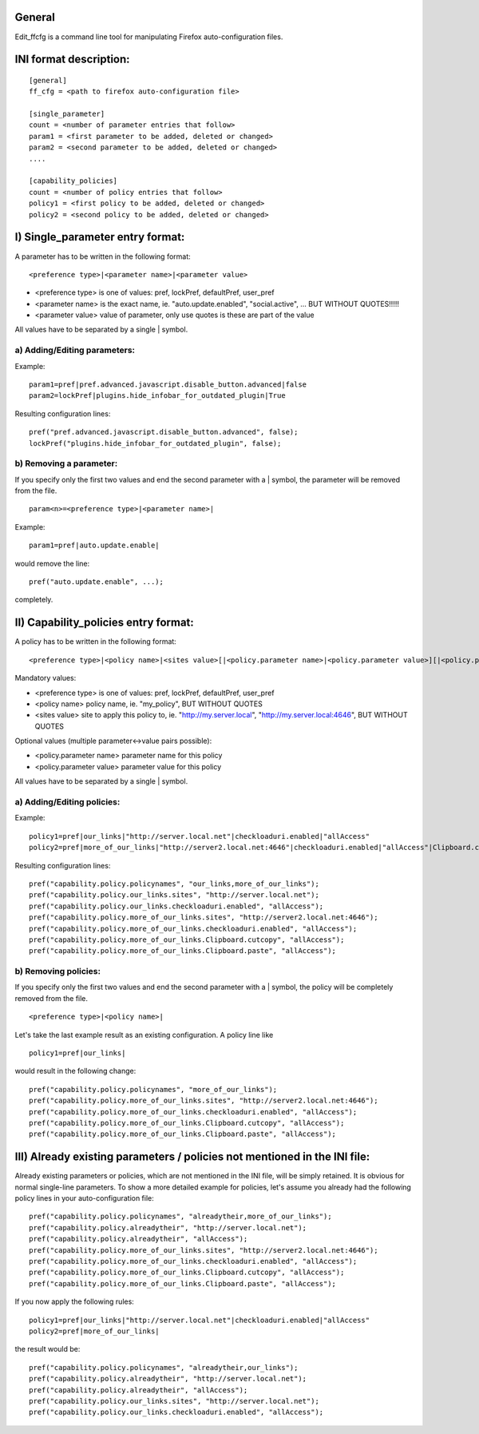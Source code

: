 General
=======

Edit_ffcfg is a command line tool for manipulating Firefox auto-configuration files.


INI format description:
=======================
::

	[general]
	ff_cfg = <path to firefox auto-configuration file>

	[single_parameter]
	count = <number of parameter entries that follow>
	param1 = <first parameter to be added, deleted or changed>
	param2 = <second parameter to be added, deleted or changed>
	....

	[capability_policies]
	count = <number of policy entries that follow>
	policy1 = <first policy to be added, deleted or changed>
	policy2 = <second policy to be added, deleted or changed>

I) Single_parameter entry format:
=================================

A parameter has to be written in the following format::

	<preference type>|<parameter name>|<parameter value>

- <preference type> is one of values: pref, lockPref, defaultPref, user_pref
- <parameter name> is the exact name, ie. "auto.update.enabled", "social.active", ... BUT WITHOUT QUOTES!!!!!
- <parameter value> value of parameter, only use quotes is these are part of the value

All values have to be separated by a single | symbol.

a) Adding/Editing parameters:
-----------------------------

Example::

	param1=pref|pref.advanced.javascript.disable_button.advanced|false
	param2=lockPref|plugins.hide_infobar_for_outdated_plugin|True

Resulting configuration lines::

	pref("pref.advanced.javascript.disable_button.advanced", false);
	lockPref("plugins.hide_infobar_for_outdated_plugin", false);

b) Removing a parameter:
------------------------

If you specify only the first two values and end the second parameter with a | symbol,
the parameter will be removed from the file.
::

	param<n>=<preference type>|<parameter name>|

Example::

	param1=pref|auto.update.enable|

would remove the line::

	pref("auto.update.enable", ...);

completely.


II) Capability_policies entry format:
=====================================

A policy has to be written in the following format::

	<preference type>|<policy name>|<sites value>[|<policy.parameter name>|<policy.parameter value>][|<policy.parameter name>|<policy.parameter value>]....

Mandatory values:

- <preference type> is one of values: pref, lockPref, defaultPref, user_pref
- <policy name> policy name, ie. "my_policy", BUT WITHOUT QUOTES
- <sites value> site to apply this policy to, ie. "http://my.server.local", "http://my.server.local:4646", BUT WITHOUT QUOTES

Optional values (multiple parameter<->value pairs possible):

- <policy.parameter name> parameter name for this policy
- <policy.parameter value> parameter value for this policy

All values have to be separated by a single | symbol.

a) Adding/Editing policies:
---------------------------

Example::

	policy1=pref|our_links|"http://server.local.net"|checkloaduri.enabled|"allAccess"
	policy2=pref|more_of_our_links|"http://server2.local.net:4646"|checkloaduri.enabled|"allAccess"|Clipboard.cutcopy|"allAccess"|Clipboard.paste|"allAccess"

Resulting configuration lines::

	pref("capability.policy.policynames", "our_links,more_of_our_links");
	pref("capability.policy.our_links.sites", "http://server.local.net");
	pref("capability.policy.our_links.checkloaduri.enabled", "allAccess");
	pref("capability.policy.more_of_our_links.sites", "http://server2.local.net:4646");
	pref("capability.policy.more_of_our_links.checkloaduri.enabled", "allAccess");
	pref("capability.policy.more_of_our_links.Clipboard.cutcopy", "allAccess");
	pref("capability.policy.more_of_our_links.Clipboard.paste", "allAccess");

b) Removing policies:
---------------------

If you specify only the first two values and end the second parameter with a | symbol,
the policy will be completely removed from the file.
::

	<preference type>|<policy name>|

Let's take the last example result as an existing configuration. A policy line like
::

	policy1=pref|our_links|

would result in the following change::

	pref("capability.policy.policynames", "more_of_our_links");
	pref("capability.policy.more_of_our_links.sites", "http://server2.local.net:4646");
	pref("capability.policy.more_of_our_links.checkloaduri.enabled", "allAccess");
	pref("capability.policy.more_of_our_links.Clipboard.cutcopy", "allAccess");
	pref("capability.policy.more_of_our_links.Clipboard.paste", "allAccess");

III) Already existing parameters / policies not mentioned in the INI file:
==========================================================================

Already existing parameters or policies, which are not mentioned in the INI file, will be simply retained.
It is obvious for normal single-line parameters. To show a more detailed example for policies,
let's assume you already had the following policy lines in your auto-configuration file::

	pref("capability.policy.policynames", "alreadytheir,more_of_our_links");
	pref("capability.policy.alreadytheir", "http://server.local.net");
	pref("capability.policy.alreadytheir", "allAccess");
	pref("capability.policy.more_of_our_links.sites", "http://server2.local.net:4646");
	pref("capability.policy.more_of_our_links.checkloaduri.enabled", "allAccess");
	pref("capability.policy.more_of_our_links.Clipboard.cutcopy", "allAccess");
	pref("capability.policy.more_of_our_links.Clipboard.paste", "allAccess");

If you now apply the following rules::

	policy1=pref|our_links|"http://server.local.net"|checkloaduri.enabled|"allAccess"
	policy2=pref|more_of_our_links|

the result would be::

	pref("capability.policy.policynames", "alreadytheir,our_links");
	pref("capability.policy.alreadytheir", "http://server.local.net");
	pref("capability.policy.alreadytheir", "allAccess");
	pref("capability.policy.our_links.sites", "http://server.local.net");
	pref("capability.policy.our_links.checkloaduri.enabled", "allAccess");
